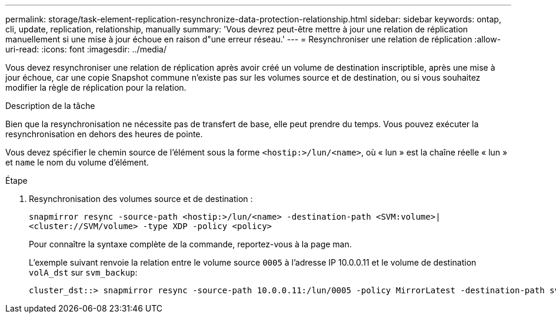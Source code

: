 ---
permalink: storage/task-element-replication-resynchronize-data-protection-relationship.html 
sidebar: sidebar 
keywords: ontap, cli, update, replication, relationship, manually 
summary: 'Vous devrez peut-être mettre à jour une relation de réplication manuellement si une mise à jour échoue en raison d"une erreur réseau.' 
---
= Resynchroniser une relation de réplication
:allow-uri-read: 
:icons: font
:imagesdir: ../media/


[role="lead"]
Vous devez resynchroniser une relation de réplication après avoir créé un volume de destination inscriptible, après une mise à jour échoue, car une copie Snapshot commune n'existe pas sur les volumes source et de destination, ou si vous souhaitez modifier la règle de réplication pour la relation.

.Description de la tâche
Bien que la resynchronisation ne nécessite pas de transfert de base, elle peut prendre du temps. Vous pouvez exécuter la resynchronisation en dehors des heures de pointe.

Vous devez spécifier le chemin source de l'élément sous la forme `<hostip:>/lun/<name>`, où « lun » est la chaîne réelle « lun » et `name` le nom du volume d'élément.

.Étape
. Resynchronisation des volumes source et de destination :
+
`snapmirror resync -source-path <hostip:>/lun/<name> -destination-path <SVM:volume>|<cluster://SVM/volume> -type XDP -policy <policy>`

+
Pour connaître la syntaxe complète de la commande, reportez-vous à la page man.

+
L'exemple suivant renvoie la relation entre le volume source `0005` à l'adresse IP 10.0.0.11 et le volume de destination `volA_dst` sur `svm_backup`:

+
[listing]
----
cluster_dst::> snapmirror resync -source-path 10.0.0.11:/lun/0005 -policy MirrorLatest -destination-path svm_backup:volA_dst
----

